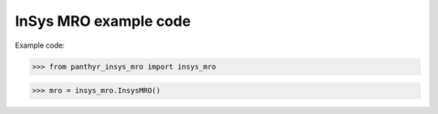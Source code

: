 ===============================
InSys MRO example code
===============================

Example code:

.. code:: python

>>> from panthyr_insys_mro import insys_mro

>>> mro = insys_mro.InsysMRO()